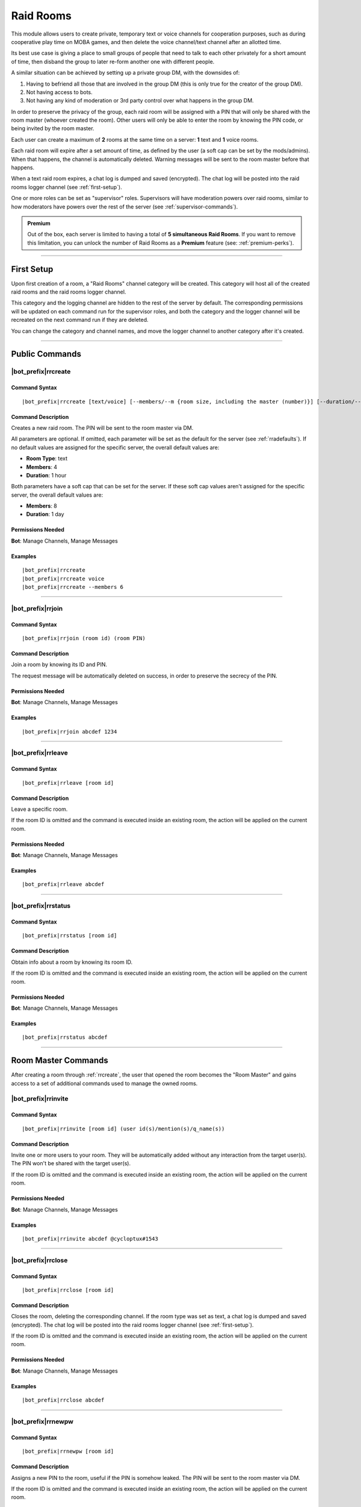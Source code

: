 **********
Raid Rooms
**********

This module allows users to create private, temporary text or voice channels for cooperation purposes, such as during cooperative play time on MOBA games, and then delete the voice channel/text channel after an allotted time.

Its best use case is giving a place to small groups of people that need to talk to each other privately for a short amount of time, then disband the group to later re-form another one with different people.

A similar situation can be achieved by setting up a private group DM, with the downsides of:

1. Having to befriend all those that are involved in the group DM (this is only true for the creator of the group DM).
2. Not having access to bots.
3. Not having any kind of moderation or 3rd party control over what happens in the group DM.

In order to preserve the privacy of the group, each raid room will be assigned with a PIN that will only be shared with the room master (whoever created the room). Other users will only be able to enter the room by knowing the PIN code, or being invited by the room master.

Each user can create a maximum of **2** rooms at the same time on a server: **1** text and **1** voice rooms.

Each raid room will expire after a set amount of time, as defined by the user (a soft cap can be set by the mods/admins). When that happens, the channel is automatically deleted. Warning messages will be sent to the room master before that happens.

When a text raid room expires, a chat log is dumped and saved (encrypted). The chat log will be posted into the raid rooms logger channel (see :ref:`first-setup`).

One or more roles can be set as "supervisor" roles. Supervisors will have moderation powers over raid rooms, similar to how moderators have powers over the rest of the server (see :ref:`supervisor-commands`).

.. admonition:: Premium

    Out of the box, each server is limited to having a total of **5 simultaneous Raid Rooms**. If you want to remove this limitation, you can unlock the number of Raid Rooms as a **Premium** feature (see: :ref:`premium-perks`).

....

.. _first-setup:

First Setup
===========

Upon first creation of a room, a "Raid Rooms" channel category will be created. This category will host all of the created raid rooms and the raid rooms logger channel.

This category and the logging channel are hidden to the rest of the server by default. The corresponding permissions will be updated on each command run for the supervisor roles, and both the category and the logger channel will be recreated on the next command run if they are deleted.

You can change the category and channel names, and move the logger channel to another category after it's created.

....

Public Commands
===============

.. _rrcreate:

|bot_prefix|\ rrcreate
----------------------

Command Syntax
^^^^^^^^^^^^^^
.. parsed-literal::

    |bot_prefix|\ rrcreate [text/voice] [--members/--m {room size, including the master (number)}] [--duration/--d {duration timecode}] [--pin/--password/--p {custom PIN}]

Command Description
^^^^^^^^^^^^^^^^^^^
Creates a new raid room. The PIN will be sent to the room master via DM.

All parameters are optional. If omitted, each parameter will be set as the default for the server (see :ref:`rradefaults`). If no default values are assigned for the specific server, the overall default values are:

* **Room Type**: text
* **Members**: 4
* **Duration**: 1 hour

Both parameters have a soft cap that can be set for the server. If these soft cap values aren't assigned for the specific server, the overall default values are:

* **Members**: 8
* **Duration**: 1 day

Permissions Needed
^^^^^^^^^^^^^^^^^^
| **Bot**: Manage Channels, Manage Messages

Examples
^^^^^^^^
.. parsed-literal::

    |bot_prefix|\ rrcreate
    |bot_prefix|\ rrcreate voice
    |bot_prefix|\ rrcreate --members 6

....

|bot_prefix|\ rrjoin
--------------------

Command Syntax
^^^^^^^^^^^^^^
.. parsed-literal::

    |bot_prefix|\ rrjoin (room id) (room PIN)

Command Description
^^^^^^^^^^^^^^^^^^^
Join a room by knowing its ID and PIN.

The request message will be automatically deleted on success, in order to preserve the secrecy of the PIN.

Permissions Needed
^^^^^^^^^^^^^^^^^^
| **Bot**: Manage Channels, Manage Messages

Examples
^^^^^^^^
.. parsed-literal::

    |bot_prefix|\ rrjoin abcdef 1234

....

|bot_prefix|\ rrleave
---------------------

Command Syntax
^^^^^^^^^^^^^^
.. parsed-literal::

    |bot_prefix|\ rrleave [room id]

Command Description
^^^^^^^^^^^^^^^^^^^
Leave a specific room.

If the room ID is omitted and the command is executed inside an existing room, the action will be applied on the current room.

Permissions Needed
^^^^^^^^^^^^^^^^^^
| **Bot**: Manage Channels, Manage Messages

Examples
^^^^^^^^
.. parsed-literal::

    |bot_prefix|\ rrleave abcdef

....

|bot_prefix|\ rrstatus
----------------------

Command Syntax
^^^^^^^^^^^^^^
.. parsed-literal::

    |bot_prefix|\ rrstatus [room id]

Command Description
^^^^^^^^^^^^^^^^^^^
Obtain info about a room by knowing its room ID.

If the room ID is omitted and the command is executed inside an existing room, the action will be applied on the current room.

Permissions Needed
^^^^^^^^^^^^^^^^^^
| **Bot**: Manage Channels, Manage Messages

Examples
^^^^^^^^
.. parsed-literal::

    |bot_prefix|\ rrstatus abcdef

....

Room Master Commands
====================

After creating a room through :ref:`rrcreate`, the user that opened the room becomes the "Room Master" and gains access to a set of additional commands used to manage the owned rooms.

|bot_prefix|\ rrinvite
----------------------

Command Syntax
^^^^^^^^^^^^^^
.. parsed-literal::

    |bot_prefix|\ rrinvite [room id] (user id(s)/mention(s)/q_name(s))

Command Description
^^^^^^^^^^^^^^^^^^^
Invite one or more users to your room. They will be automatically added without any interaction from the target user(s). The PIN won't be shared with the target user(s).

If the room ID is omitted and the command is executed inside an existing room, the action will be applied on the current room.

Permissions Needed
^^^^^^^^^^^^^^^^^^
| **Bot**: Manage Channels, Manage Messages

Examples
^^^^^^^^
.. parsed-literal::

    |bot_prefix|\ rrinvite abcdef @cycloptux#1543

....

|bot_prefix|\ rrclose
---------------------

Command Syntax
^^^^^^^^^^^^^^
.. parsed-literal::

    |bot_prefix|\ rrclose [room id]

Command Description
^^^^^^^^^^^^^^^^^^^
Closes the room, deleting the corresponding channel. If the room type was set as text, a chat log is dumped and saved (encrypted). The chat log will be posted into the raid rooms logger channel (see :ref:`first-setup`).

If the room ID is omitted and the command is executed inside an existing room, the action will be applied on the current room.

Permissions Needed
^^^^^^^^^^^^^^^^^^
| **Bot**: Manage Channels, Manage Messages

Examples
^^^^^^^^
.. parsed-literal::

    |bot_prefix|\ rrclose abcdef

....

|bot_prefix|\ rrnewpw
---------------------

Command Syntax
^^^^^^^^^^^^^^
.. parsed-literal::

    |bot_prefix|\ rrnewpw [room id]

Command Description
^^^^^^^^^^^^^^^^^^^
Assigns a new PIN to the room, useful if the PIN is somehow leaked. The PIN will be sent to the room master via DM.

If the room ID is omitted and the command is executed inside an existing room, the action will be applied on the current room.

Permissions Needed
^^^^^^^^^^^^^^^^^^
| **Bot**: Manage Channels, Manage Messages

Examples
^^^^^^^^
.. parsed-literal::

    |bot_prefix|\ rrnewpw abcdef

....

|bot_prefix|\ rrkick
---------------------

Command Syntax
^^^^^^^^^^^^^^
.. parsed-literal::

    |bot_prefix|\ rrkick [room id] (user id(s)/mention(s)/q_name(s))

Command Description
^^^^^^^^^^^^^^^^^^^
Kicks one or more users from a room. Kicked users will be able to re-join the room if they know the PIN or are re-invited.

If the room ID is omitted and the command is executed inside an existing room, the action will be applied on the current room.

Permissions Needed
^^^^^^^^^^^^^^^^^^
| **Bot**: Manage Channels, Manage Messages

Examples
^^^^^^^^
.. parsed-literal::

    |bot_prefix|\ rrkick abcdef @cycloptux#1543

....

|bot_prefix|\ rrban
--------------------

Command Syntax
^^^^^^^^^^^^^^
.. parsed-literal::

    |bot_prefix|\ rrban [room id] (user id(s)/mention(s)/q_name(s))

Command Description
^^^^^^^^^^^^^^^^^^^
Bans one or more users from a room. Banned users **won't** be able to re-join the room even if they know the PIN or are re-invited.

If the room ID is omitted and the command is executed inside an existing room, the action will be applied on the current room.

Permissions Needed
^^^^^^^^^^^^^^^^^^
| **Bot**: Manage Channels, Manage Messages

Examples
^^^^^^^^
.. parsed-literal::

    |bot_prefix|\ rrban abcdef @cycloptux#1543

....

|bot_prefix|\ rrunban
----------------------

Command Syntax
^^^^^^^^^^^^^^
.. parsed-literal::

    |bot_prefix|\ rrunban [room id] (user id(s)/mention(s)/q_name(s))

Command Description
^^^^^^^^^^^^^^^^^^^
Lifts ban status from one or more users for the specified room. Formerly banned users will now be able to re-join the room if they know the PIN or are re-invited.

If the room ID is omitted and the command is executed inside an existing room, the action will be applied on the current room.

Permissions Needed
^^^^^^^^^^^^^^^^^^
| **Bot**: Manage Channels, Manage Messages

Examples
^^^^^^^^
.. parsed-literal::

    |bot_prefix|\ rrunban abcdef @cycloptux#1543

....

.. _rrextend:

|bot_prefix|\ rrextend
----------------------

Command Syntax
^^^^^^^^^^^^^^
.. parsed-literal::

    |bot_prefix|\ rrextend [room id]

Command Description
^^^^^^^^^^^^^^^^^^^
Extends the duration of a room that is about to expire. This command can only be used when there are **less than 5 minutes left** on the normal expiration of a room.

The room timer will be refreshed, adding the initial duration to the current time (e.g. if the room was supposed to last 24 hours, 24 more hours will be added to that room).

This command can only be used once.

If the room ID is omitted and the command is executed inside an existing room, the action will be applied on the current room.

.. note::
    Server managers are able to prohibit the usage of this command through :ref:`rraextend`.

Permissions Needed
^^^^^^^^^^^^^^^^^^
| **Bot**: Manage Channels, Manage Messages

Examples
^^^^^^^^
.. parsed-literal::

    |bot_prefix|\ rrextend abcdef

....

.. _supervisor-commands:

Supervisor Commands
===================

These commands can only be used by administrators and supervisors. To assign one (or more) role(s) as supervisor roles, see :ref:`rrasetsvrole`.

|bot_prefix|\ rrsls
-------------------

Command Syntax
^^^^^^^^^^^^^^
.. parsed-literal::

    |bot_prefix|\ rrsls

Command Description
^^^^^^^^^^^^^^^^^^^
Lists all active raid rooms in the server.

Permissions Needed
^^^^^^^^^^^^^^^^^^
| **Bot**: Manage Channels, Manage Messages

....

|bot_prefix|\ rrskick
---------------------

Command Syntax
^^^^^^^^^^^^^^
.. parsed-literal::

    |bot_prefix|\ rrskick [room id] (user id(s)/mention(s)/q_name(s))

Command Description
^^^^^^^^^^^^^^^^^^^
Kicks one or more users from a room. Kicked users will be able to re-join the room if they know the PIN or are re-invited.

If the room ID is omitted and the command is executed inside an existing room, the action will be applied on the current room.

Permissions Needed
^^^^^^^^^^^^^^^^^^
| **Bot**: Manage Channels, Manage Messages

Examples
^^^^^^^^
.. parsed-literal::

    |bot_prefix|\ rrskick abcdef @cycloptux#1543

....

|bot_prefix|\ rrsban
--------------------

Command Syntax
^^^^^^^^^^^^^^
.. parsed-literal::

    |bot_prefix|\ rrsban [room id] (user id(s)/mention(s)/q_name(s))

Command Description
^^^^^^^^^^^^^^^^^^^
Bans one or more users from a room. Banned users **won't** be able to re-join the room even if they know the PIN or are re-invited.

If the room ID is omitted and the command is executed inside an existing room, the action will be applied on the current room.

Permissions Needed
^^^^^^^^^^^^^^^^^^
| **Bot**: Manage Channels, Manage Messages

Examples
^^^^^^^^
.. parsed-literal::

    |bot_prefix|\ rrsban abcdef @cycloptux#1543

....

|bot_prefix|\ rrsunban
----------------------

Command Syntax
^^^^^^^^^^^^^^
.. parsed-literal::

    |bot_prefix|\ rrsunban [room id] (user id(s)/mention(s)/q_name(s))

Command Description
^^^^^^^^^^^^^^^^^^^
Lifts ban status from one or more users for the specified room. Formerly banned users will now be able to re-join the room if they know the PIN or are re-invited.

If the room ID is omitted and the command is executed inside an existing room, the action will be applied on the current room.

Permissions Needed
^^^^^^^^^^^^^^^^^^
| **Bot**: Manage Channels, Manage Messages

Examples
^^^^^^^^
.. parsed-literal::

    |bot_prefix|\ rrsunban abcdef @cycloptux#1543

....

|bot_prefix|\ rrsbreak
----------------------

Command Syntax
^^^^^^^^^^^^^^
.. parsed-literal::

    |bot_prefix|\ rrsbreak [room id]

Command Description
^^^^^^^^^^^^^^^^^^^
Forcefully closes the room, deleting the corresponding channel, without warning the room master. If the room type was set as text, a chat log is dumped and saved (encrypted). The chat log will be posted into the raid rooms logger channel (see :ref:`first-setup`).

If the room ID is omitted and the command is executed inside an existing room, the action will be applied on the current room.

Permissions Needed
^^^^^^^^^^^^^^^^^^
| **Bot**: Manage Channels, Manage Messages

Examples
^^^^^^^^
.. parsed-literal::

    |bot_prefix|\ rrsbreak abcdef

....

|bot_prefix|\ rrsforbid
-----------------------

Command Syntax
^^^^^^^^^^^^^^
.. parsed-literal::

    |bot_prefix|\ rrsforbid (user id(s)/mention(s)/q_name(s))

Command Description
^^^^^^^^^^^^^^^^^^^
Prohibits one or more users from creating Raid Rooms. This command won't break any existing room.

Permissions Needed
^^^^^^^^^^^^^^^^^^
| **Bot**: Manage Channels, Manage Messages

Examples
^^^^^^^^
.. parsed-literal::

    |bot_prefix|\ rrsforbid @cycloptux#1543

....

|bot_prefix|\ rrsallow
----------------------

Command Syntax
^^^^^^^^^^^^^^
.. parsed-literal::

    |bot_prefix|\ rrsallow (user id(s)/mention(s)/q_name(s))

Command Description
^^^^^^^^^^^^^^^^^^^
Lifts the prohibition status from one or more users, allowing them to create Raid Rooms.

Permissions Needed
^^^^^^^^^^^^^^^^^^
| **Bot**: Manage Channels, Manage Messages

Examples
^^^^^^^^
.. parsed-literal::

    |bot_prefix|\ rrsallow @cycloptux#1543

....

|bot_prefix|\ rrslsforbid
-------------------------

Command Syntax
^^^^^^^^^^^^^^
.. parsed-literal::

    |bot_prefix|\ rrslsforbid

Command Description
^^^^^^^^^^^^^^^^^^^
Lists the users that are currently forbidden from creating Raid Rooms in the current server.

Permissions Needed
^^^^^^^^^^^^^^^^^^
| **Bot**: Manage Channels, Manage Messages

....

Administrator Commands
======================

Administrators and server managers (users with "Manage Server" permissions) have access to a few configuration commands used to apply server-specific raid room settings.

.. _rrasetsvrole:

|bot_prefix|\ rrasetsvrole
--------------------------

Command Syntax
^^^^^^^^^^^^^^
.. parsed-literal::

    |bot_prefix|\ rrasetsvrole (role id(s)/mention(s)/q_name(s))

Command Description
^^^^^^^^^^^^^^^^^^^
Toggles one or more role(s) as supervisor role (see :ref:`supervisor-commands`). Use with no params to see the current list of supervisor roles.

Permissions Needed
^^^^^^^^^^^^^^^^^^
| **User**: Manage Guild
| **Bot**: Manage Channels, Manage Messages

Examples
^^^^^^^^
.. parsed-literal::

    |bot_prefix|\ rrasetsvrole @RaidRoomSupervisor
    
....

.. _rradefaults:

|bot_prefix|\ rradefaults
-------------------------

Command Syntax
^^^^^^^^^^^^^^
.. parsed-literal::

    |bot_prefix|\ rradefaults [--type [text/voice]] [--max-members [{number}]] [--members [{number}]] [--max-duration [{timecode}]] [--duration [{timecode}]]

Command Description
^^^^^^^^^^^^^^^^^^^
Sets the raid rooms default values for this server. Use any of the params without an argument to reset the param to the overall default value. Use with no params at all to see the current default settings.

``--type``
""""""""""

Type can be either ``text`` or ``voice``. The overall default is ``text``.

``--members``
"""""""""""""

This param lets administrators and managers configure the default value for the number of members in a raid room if ``--members`` is omitted in :ref:`rrcreate`.

``--max-members``
"""""""""""""""""

This param lets administrators and managers configure the soft cap for the maximum number of members that a user can request by using the ``--members`` param in :ref:`rrcreate`.

The hard cap for the maximum number of members that can join a room is set to 9999.

The hard cap for the minimum number of members that can join a room is set to 2.

``--duration``
""""""""""""""

This param lets administrators and managers configure the default value for the duration of a raid room if ``--duration`` is omitted in :ref:`rrcreate`.

``--max-duration``
""""""""""""""""""

This param lets administrators and managers configure the soft cap for the duration of a raid room that a user can request by using the ``--duration`` param in :ref:`rrcreate`.

The hard cap for the longest duration of a room is set to 1 year.

The hard cap for the shortest duration of a room is set to 10 minutes.

Permissions Needed
^^^^^^^^^^^^^^^^^^
| **User**: Manage Guild
| **Bot**: Manage Channels, Manage Messages

Examples
^^^^^^^^
.. parsed-literal::

    |bot_prefix|\ rrasetsvrole --type voice --max-members 16 --duration 2h
    |bot_prefix|\ rrasetsvrole --max-duration
    |bot_prefix|\ rrasetsvrole

.. _rraextend:

|bot_prefix|\ rraextend
-----------------------

Command Syntax
^^^^^^^^^^^^^^
.. parsed-literal::

    |bot_prefix|\ rraextend

Command Description
^^^^^^^^^^^^^^^^^^^
Toggles the ability for Room Masters to use the :ref:`rrextend` command.

Permissions Needed
^^^^^^^^^^^^^^^^^^
| **User**: Manage Guild
| **Bot**: Manage Channels, Manage Messages
